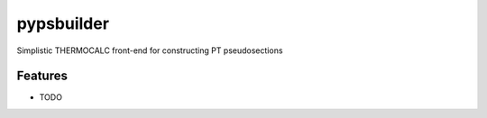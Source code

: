 ===============================
pypsbuilder
===============================


.. image:: https://img.shields.io/travis/ondrolexa/pypsbuilder.svg
        :target: https://travis-ci.org/ondrolexa/pypsbuilder


Simplistic THERMOCALC front-end for constructing PT pseudosections


Features
--------

* TODO



